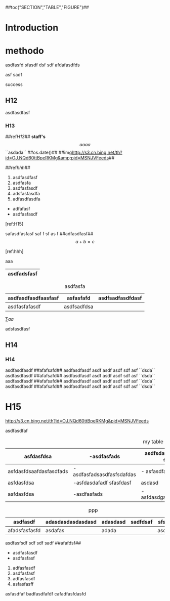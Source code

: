 #+CAPTION:	Document

##toc("SECTION","TABLE","FIGURE")## 

* Introduction

* methodo

asdfasfd  sfasdf dsf sdf  afdafasdfds


asf sadf 

success 

** H12

asdfasdfasf

*** H13
	
	##ref[[H13]]##  **staff's**  $$aaaa$$ ``asdada``  ##os.date()##  ##img[[http://s3.cn.bing.net/th?id=OJ.NQd60ttBpeRKMg&amp;pid=MSNJVFeeds]]##

	##ref[[hhh]]##

	1. asdfasdfasf
	2. asdfasfa
	3. asdfasfasdf
	4. adsfasfasdfa
	5. adfasdfasdfa
	
	- adfafasf
	- asdfasfasdf

	[ref:H15]
	
	safasdfasfasf saf f sf as f ##adfasdfasf## $$a+b=c$$
	
	[ref:hhh]

	aaa

|-------------|
| asdfadsfasf |
|-------------|
	
#+CAPTION:asdfasfa
|---------------------+-------------+------------------|
| asdfasdfasdfaasfasf | asfasfafd   | asdfsadfasdfdasf |
|---------------------+-------------+------------------|
| asdfasfafasdf       | asdfsadfdsa |                  |
|---------------------+-------------+------------------|
	
#+TYPE:EQ
\sum{aa}

adsfasdfasf

** H14
*** H14

asdfasdfasdf ##afafsafd## asdfasdfasdf asdf asdf asdf sdf asf  ``dsda``  
asdfasdfasdf ##afafsafd## asdfasdfasdf asdf asdf asdf sdf asf  ``dsda``  
asdfasdfasdf ##afafsafd## asdfasdfasdf asdf asdf asdf sdf asf  ``dsda``  
asdfasdfasdf ##afafsafd## asdfasdfasdf asdf asdf asdf sdf asf  ``dsda``

* H15
#+LABEL: hhh

#+TYPE:FIGURE
#+CAPTION:Image
http://s3.cn.bing.net/th?id=OJ.NQd60ttBpeRKMg&amp;pid=MSNJVFeeds

asdfasdfaf

#+CAPTION: my table
|-------------------------+--------------------------------------------------+-----------------------+----------------+-----------+-----------+--|
| asfdasfdsa              | -asdfasfads                                      | asdfsdafasdf sadf saf | asdsafasdfdasf | adfasdfa  | a a       |  |
|-------------------------+--------------------------------------------------+-----------------------+----------------+-----------+-----------+--|
| asfdasfdsaafdasfasdfads | -asdfasfadsasdfasfsdafdas                        | - asfasdfasf          | fasdfas        | dfasdfasf | asdfasdf  |  |
|-------------------------+--------------------------------------------------+-----------------------+----------------+-----------+-----------+--|
| asfdasfdsa              | -asfdasdafadf                          sfasfdasf | asdasd                | aadsf          | adad      | asdfsadfa |  |
|-------------------------+--------------------------------------------------+-----------------------+----------------+-----------+-----------+--|
| asfdasfdsa              | -asdfasfads                                      | -asfdasdgasdafdffasdf | adaf           | afdasf    | asdasda   |  |
|-------------------------+--------------------------------------------------+-----------------------+----------------+-----------+-----------+--|

#+CAPTION: ppp
|---------------+-------------------+----------+----------+---------------|
| asdfasdf      | adasdasdasdasdasd | adasdasd | sadfdsaf | sfsd      fsd |
|---------------+-------------------+----------+----------+---------------|
| afadsfasfasfd | asdafas           | adada    |          | asdfasdf      |
|---------------+-------------------+----------+----------+---------------|

asdfasfsdf sdf sdf sadf ##afafdsf##

	- asdfasfasdf
	- asdfasfasf
	
	2. adfasfasdf
	3. asdfasfasf
	4. adfasfasdf
	5. asfasfasff
	asfasdfaf
	badfasdfafdf
	cafadfasfdasfd